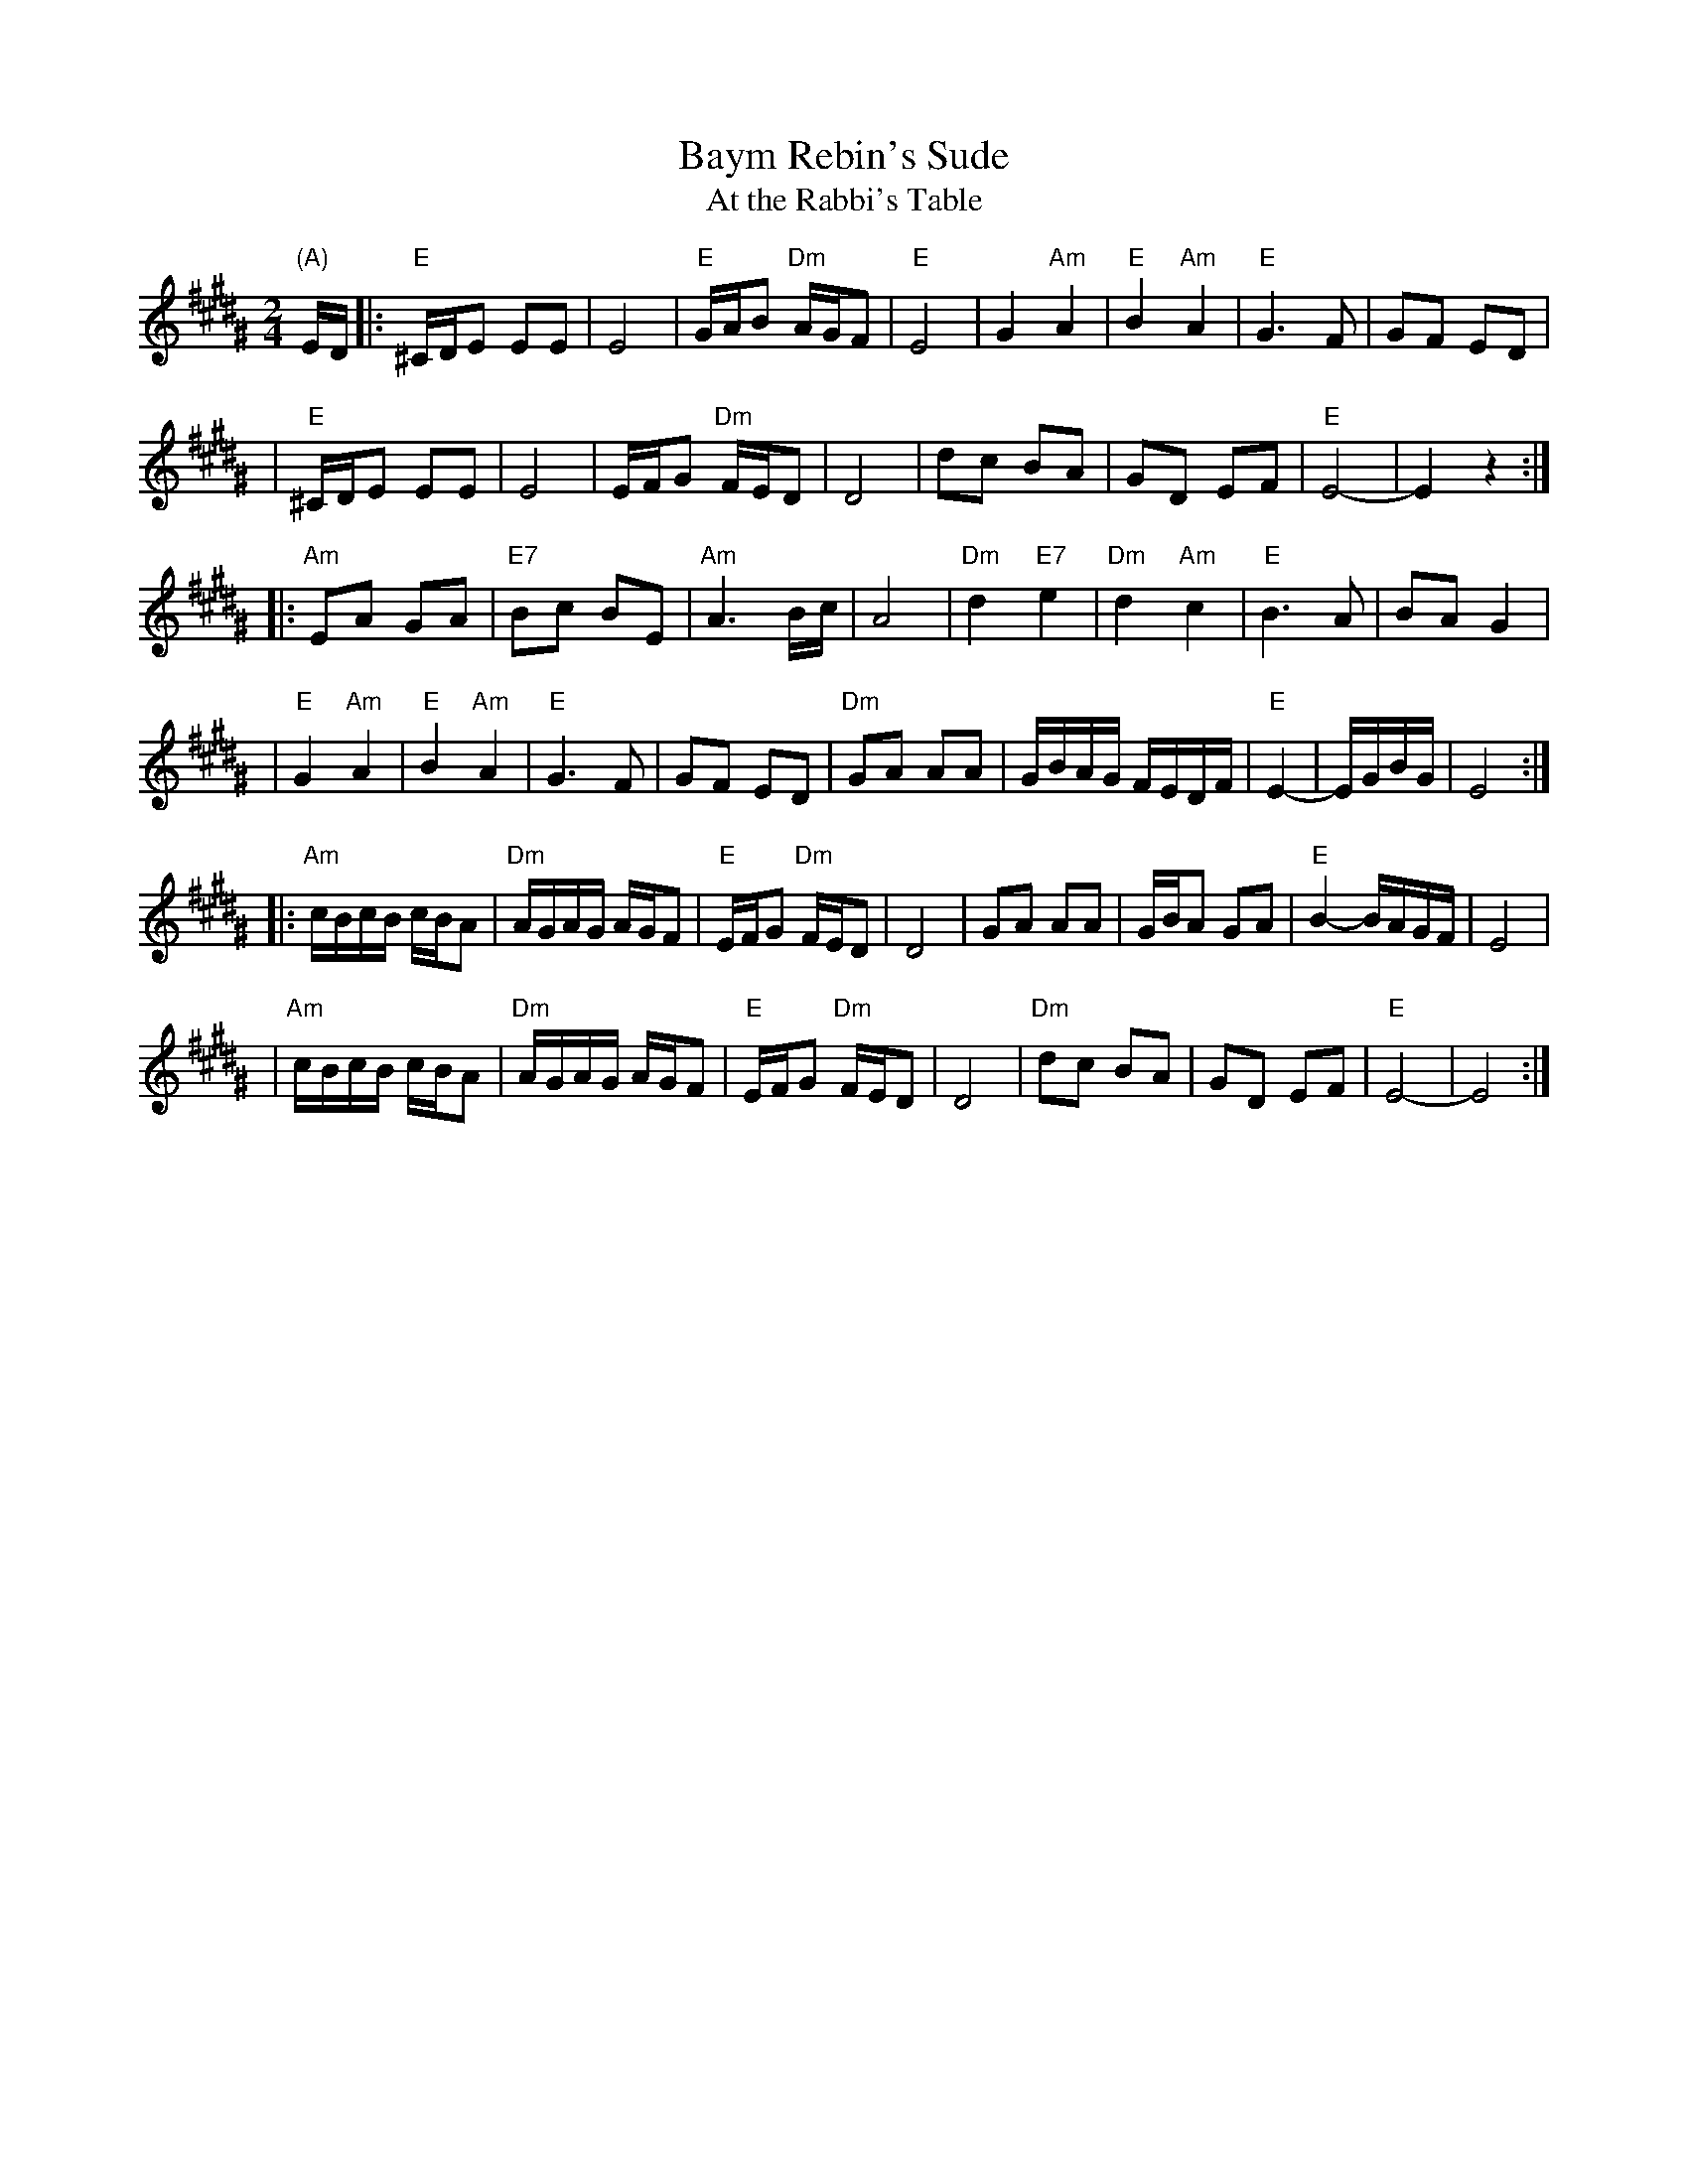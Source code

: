 
X: 1
T: Baym Rebin's Sude
T: At the Rabbi's Table
Z: John Chambers <jc:trillian.mit.edu>
M: 2/4
L: 1/16
K: E^G
"(A)"ED \
|: "E"^CDE2 E2E2 | E8 | "E"GAB2 "Dm"AGF2 | "E"E8 \
| G4 "Am"A4 | "E"B4 "Am"A4 | "E"G6 F2 | G2F2 E2D2 |
| "E"^CDE2 E2E2 | E8 | EFG2 "Dm"FED2 | D8 \
| d2c2 B2A2 | G2D2 E2F2 | "E"E8- | E4 z4 :|
|: "Am"E2A2 G2A2 | "E7"B2c2 B2E2 | "Am"A6 Bc | A8 \
| "Dm"d4 "E7"e4 | "Dm"d4 "Am"c4 | "E"B6 A2 | B2A2 G4 |
| "E"G4 "Am"A4 | "E"B4 "Am"A4 | "E"G6 F2 | G2F2 E2D2 \
| "Dm"G2A2 A2A2 | GBAG FEDF | "E"E4- | EGBG | E8 :|
|: "Am"cBcB cBA2 | "Dm"AGAG AGF2 | "E"EFG2 "Dm"FED2 | D8 \
| G2A2 A2A2 | GBA2 G2A2 | "E"B4- BAGF | E8 |
| "Am"cBcB cBA2 | "Dm"AGAG AGF2 | "E"EFG2 "Dm"FED2 | D8 \
| "Dm"d2c2 B2A2 | G2D2 E2F2 | "E"E8- | E8 :|


X: 2
T: Baym Rebin's Sude
T: At the Rabbi's Table
Z: John Chambers <jc:trillian.mit.edu>
M: 2/4
L: 1/16
K: ^f^c^A
"(B)"FE \
|: "F#"^DEF2 F2F2 | F8 | ABc2 "Em"BAG2 | "F#"F8 \
| A4 "Bm"B4 | "F#"c4 "Bm"B4 | "F#"A6 G2 | A2G2 F2E2 |
| "F#"^DEF2 F2F2 | F8 | FGA2 "Em"GFE2 | E8 \
| e2d2 c2B2 | A2E2 F2G2 | "F#"F8- | F4 z4 :|
|: "Bm"F2B2 A2B2 | "F#7"c2d2 c2F2 | "Bm"B6 cd | B8 \
| "Em"e4 "F#7"f4 | "Em"e4 "Bm"d4 | "F#"c6 B2 | c2B2 A4 |
| "F#"A4 "Bm"B4 | "F#"c4 "Bm"B4 | "F#"A6 G2 | A2G2 F2E2 \
| "Em"A2B2 B2B2 | AcBA GFEG | "F#"F4- | FAcA | F8 :|
|: "Bm"dcdc dcB2 | "Em"BABA BAG2 | "F#"FGA2 "Em"GFE2 | E8 \
| A2B2 B2B2 | AcB2 A2B2 | "F#"c4- cBAG | F8 |
| "Bm"dcdc dcB2 | "Em"BABA BAG2 | "F#"FGA2 "Em"GFE2 | E8 \
| "Em"e2d2 c2B2 | A2E2 F2G2 | "F#"F8- | F8 :|
